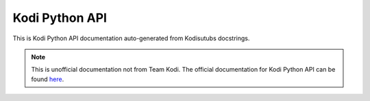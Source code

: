 Kodi Python API
===============

This is Kodi Python API documentation auto-generated from Kodisutubs docstrings.

.. autosummary::
    :toctree: _autosummary

    xbmc
    xbmcaddon
    xbmcgui
    xbmcplugin
    xbmcvfs

.. note:: This is unofficial documentation not from Team Kodi. The official documentation for Kodi Python API
    can be found `here`_.

.. _here: http://mirrors.xbmc.org/docs/python-docs/
